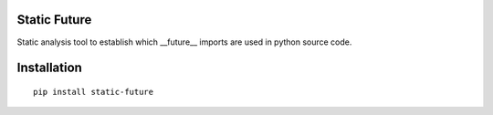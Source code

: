 .. image:: https://travis-ci.org/flyte/static-future.svg?branch=develop
    :target: https://travis-ci.org/flyte/static-future

Static Future
=====
Static analysis tool to establish which __future__ imports are used in python source code.

Installation
============
::

    pip install static-future
